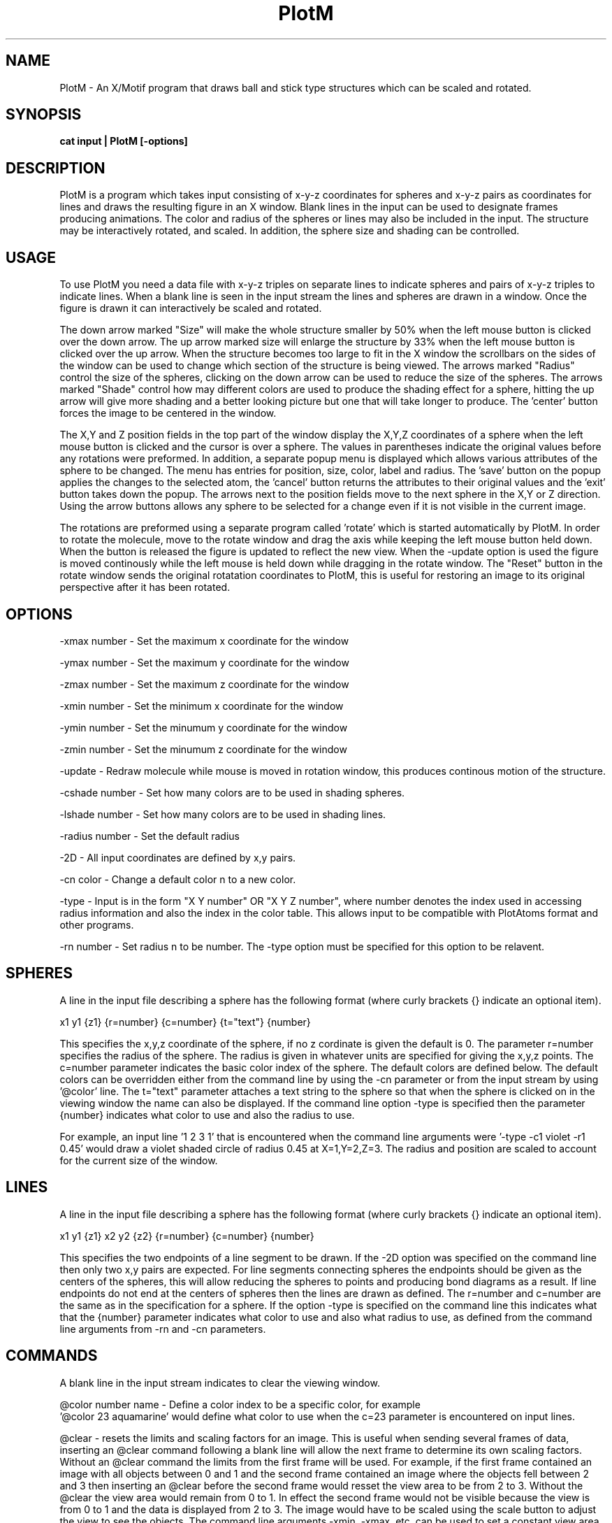 .hy 0
.TH PlotM 1 "8 April 1993"
.ad

.SH NAME
PlotM - An X/Motif program that draws ball and stick type structures 
which can be scaled and rotated.

.SH SYNOPSIS

.B cat input | PlotM [-options]

.SH DESCRIPTION
PlotM is a program which takes input consisting of x-y-z coordinates
for spheres and x-y-z pairs as coordinates for lines and draws the resulting
figure in an X window. Blank lines in the input can be used to designate
frames producing animations.
The color and radius of the spheres or lines may
also be included in the input. The structure may be interactively rotated,
and scaled. In addition, the sphere size and shading can be controlled.    

.SH USAGE
To use PlotM you need a data file with x-y-z triples on separate lines to indicate spheres
and pairs of x-y-z triples to indicate lines.
When a blank line is seen in the input stream the lines and spheres are drawn
in a window. Once the figure is drawn it can interactively be scaled and rotated.

The down arrow marked "Size" will make the whole structure smaller by 50% when the 
left mouse button is clicked over the down arrow. The up arrow marked size will enlarge
the structure by 33% when the left mouse button is clicked over the up arrow. When the
structure becomes too large to fit in the X window the scrollbars on the sides
of the window can be used to change which section of the structure is being
viewed. The arrows marked "Radius" control the size of the spheres, clicking on the
down arrow can be used to reduce the size of the spheres. The arrows marked "Shade"
control how may different colors are used to produce the shading effect for a sphere,
hitting the up arrow will give more shading and a better looking picture but one that
will take longer to produce. The 'center' button forces the image to be centered in the
window. 

The X,Y and Z position fields in the top part of the window display the X,Y,Z coordinates
of a sphere when the left mouse button is clicked and the cursor is over a sphere.
The values in parentheses indicate the original values before any rotations were 
preformed. In addition, a separate popup menu is displayed which allows various 
attributes of the sphere to be changed. The menu has entries for position, size, color, 
label and radius. The 'save' button on the popup applies the changes to the selected atom,
the 'cancel' button returns the attributes to their original values and the 'exit' button
takes down the popup. The arrows next to the position fields move to the next sphere in
the X,Y or Z direction. Using the arrow buttons allows any sphere to be selected for a
change even if it is not visible in the current image. 

The rotations are preformed using a separate program called 'rotate' which is started
automatically by PlotM. In order to rotate the molecule, move to the rotate window
and drag the axis while keeping the left mouse button held down. When the button is released
the figure is updated to reflect the new view. When the -update option is used the figure
is moved continously while the left mouse is held down while dragging in the rotate window.
The "Reset" button in the rotate window sends the original rotatation coordinates to PlotM,
this is useful for restoring an image to its original perspective after it has been rotated. 

.SH OPTIONS
.LP
-xmax number - Set the maximum x coordinate for the window
.LP
-ymax number - Set the maximum y coordinate for the window
.LP
-zmax number - Set the maximum z coordinate for the window
.LP
-xmin number - Set the minimum x coordinate for the window
.LP
-ymin number - Set the minumum y coordinate for the window
.LP
-zmin number - Set the minumum z coordinate for the window
.LP
-update - Redraw molecule while mouse is moved in rotation window, this produces continous
motion of the structure.
.LP
-cshade number - Set how many colors are to be used in shading spheres.
.LP
-lshade number - Set how many colors are to be used in shading lines.
.LP
-radius number - Set the default radius
.LP
-2D - All input coordinates are defined by x,y pairs.
.LP
-cn color - Change a default color n to a new color.
.LP
-type - Input is in the form "X Y number" OR "X Y Z number", where number denotes the
index used in accessing radius information and also the index in the color table.
This allows input to be compatible with PlotAtoms format and other programs.
.LP
-rn number - Set radius n to be number. The -type option must be specified for this
option to be relavent.
.LP

.SH SPHERES
A line in the input file describing a sphere has the following format
(where curly brackets {} indicate an optional item).

  x1 y1 {z1} {r=number} {c=number} {t="text"} {number}

This specifies the x,y,z coordinate of the sphere, if no z cordinate
is given the default is 0. The parameter r=number specifies the radius
of the sphere. The radius is given in whatever units are specified for
giving the x,y,z points. The c=number parameter indicates the basic color index
of the sphere. The default colors are defined below.
The default colors can be overridden either from the command
line by using the -cn parameter or from the input stream by using '@color' line.
The t="text" parameter attaches a text string to the sphere so that when the
sphere is clicked on in the viewing window the name can also be displayed.
If the command line option -type is specified then the parameter {number}
indicates what color to use and also the radius to use.

For example, an input line '1 2 3 1' that is encountered when the
command line arguments were '-type -c1 violet -r1 0.45' would draw a violet shaded circle
of radius 0.45 at X=1,Y=2,Z=3. The radius and position are scaled to account for
the current size of the window.


.SH LINES
A line in the input file describing a sphere has the following format
(where curly brackets {} indicate an optional item).

  x1 y1 {z1} x2 y2 {z2} {r=number} {c=number} {number}

This specifies the two endpoints of a line segment to be drawn. If the -2D 
option was specified on the command line then only two x,y pairs are expected.
For line segments connecting spheres the endpoints should be given as the centers
of the spheres, this will allow reducing the spheres to points and producing
bond diagrams as a result. If line endpoints do not end at the centers of spheres
then the lines are drawn as defined. The r=number and c=number are the same as in the
specification for a sphere. If the option -type is specified on the command line
this indicates what that the {number} parameter indicates what color to use and
also what radius to use, as defined from the command line arguments from -rn and 
-cn parameters.

.SH COMMANDS
A blank line in the input stream indicates to clear the viewing window.

@color number name - Define a color index to be a specific color, for example
 '@color 23  aquamarine' would define what color to use when the c=23 parameter
is encountered on input lines.

@clear - resets the limits and scaling factors for an image. This is useful when 
sending several frames of data, inserting an @clear command following a blank
line will allow the next frame to determine its own scaling factors. Without
an @clear command the limits from the first frame will be used. For example,
if the first frame contained an image with all objects between 0 and 1 and the
second frame contained an image where the objects fell between 2 and 3 then inserting  
an @clear before the second frame would resset the view area to be from 2 to 3. 
Without the @clear the view
area would remain from 0 to 1. In effect the second frame would not be visible because
the view is from 0 to 1 and the data is displayed from 2 to 3. The image would
have to be scaled using the scale button to adjust the view to see the objects.
The command line arguments -xmin, -xmax, etc.
can be used to set a constant view area even if frames of data have different
limits. 

.SH DEFAULTS
The default colors are the following:
 0 - blue
 1 - red
 2 - firebrick
 3 - navy
 4 - yellow
 5 - green 
 6 - brown
 7 - gray
 8 - cyan
 9 - violet
 10 - white
 11 - khaki
 12 - 99 - Not defined (white).

Different colors can be defined by specifing '-cn name' on the command
line or by using the '@color n name' line in the input.
On a monochrome system all colors other then black will map to white.

.LP
-xmax, -xmin - From input data, using the endpoints of any lines and the boundaries
of any spheres. 
.LP
-ymax, -ymin - From input data, using the endpoints of any lines and the boundaries
of any spheres.
.LP
-zmax, -zmin - From input data, using the endpoints of any lines and the boundaries
of any spheres.
.LP
-radius - If the radius is not given in the input file or specified using the -rn command
line parameters then the spheres will default to a size 1 pixel.
.LP
-cshade - Use 10 colors to fade from the outside of the sphere to a white center.
.LP
-lshade - Use 1 color to shade lines from the outer edges to the center.
.LP 
-update - (Not enabled)
.LP
-2D - (Not enabled, default is 3D coordinates)
.LP
-type - (Not enabled) 

.SH EXAMPLE
.sp 1
   cat Guanine.dat | PlotM
.sp 1
Where the Guanine.dat file contains 16 points specified as x-y-z triples,
the radius of the spheres 'r=0.5' and several colors depending on the
atom type.
The lines are defined with two endpoints each, all being color 7 (gray)
and the same radius. 
 
 -5.21 -2.60 0.07 r=0.5  c=1
 1.54 -6.63 -0.75 r=0.5  c=1
 4.52 -5.06 -0.79 r=0.5  c=1
 0.44 7.32 0.69 r=0.5  c=1
 4.35 4.32 0.154 r=0.5  c=1
 -4.82 -0.79 0.23 r=0.5  c=2
 -2.32 -0.71 0.07 r=0.5  c=3
 1.45 -2.79 -0.36 r=0.5  c=3
 1.64 1.34 0.027 r=0.5  c=3
 -0.99 1.53 0.214 r=0.5  c=3
 0.35 5.27 0.50 r=0.5  c=3
 -1.11 -2.88 -0.21 r=0.5  c=4
 2.61 -5.04 -0.66 r=0.5  c=4
 2.99 -0.75 -0.26 r=0.5  c=4
 -1.77 4.01 0.51 r=0.5  c=4
 2.49 3.78 0.21 r=0.5  c=4
 -5.21 -2.60 0.07 -4.82 -0.79 0.23 r=0.100000 c=7
 1.54 -6.63 -0.75 2.61 -5.04 -0.66 r=0.100000 c=7
 4.52 -5.06 -0.79 2.61 -5.04 -0.66 r=0.100000 c=7
 0.44 7.32 0.69 0.35 5.27 0.50 r=0.100000 c=7
 4.35 4.32 0.154 2.49 3.78 0.21 r=0.100000 c=7
 -4.82 -0.79 0.23 -2.32 -0.71 0.07 r=0.100000 c=7
 -2.32 -0.71 0.07 -0.99 1.53 0.214 r=0.100000 c=7
 -2.32 -0.71 0.07 -1.11 -2.88 -0.21 r=0.100000 c=7
 1.45 -2.79 -0.36 -1.11 -2.88 -0.21 r=0.100000 c=7
 1.45 -2.79 -0.36 2.61 -5.04 -0.66 r=0.100000 c=7
 1.45 -2.79 -0.36 2.99 -0.75 -0.26 r=0.100000 c=7
 1.64 1.34 0.027 -0.99 1.53 0.214 r=0.100000 c=7
 1.64 1.34 0.027 2.99 -0.75 -0.26 r=0.100000 c=7
 1.64 1.34 0.027 2.49 3.78 0.21 r=0.100000 c=7
 -0.99 1.53 0.214 -1.77 4.01 0.51 r=0.100000 c=7
 0.35 5.27 0.50 -1.77 4.01 0.51 r=0.100000 c=7
 0.35 5.27 0.50 2.49 3.78 0.21 r=0.100000 c=7


An example using 2D coordinates and atom types:

 PlotM -2D -type -r0 0.23 -r1 0.50 -r2 0.67 -c0 green -c1 gray -c2 yellow

The input file would look like the following:
 1 1 0
 2 2 1
 3 3 2
 4 5 1
 7 3 0

This would draw 5 spheres at locations (1,1) (2,2) (3,3) (4,5) (7,3) using the
radii and color from the command line. If all the spheres where to be the same
size and the default colors used the following command could be used.

 PlotM -2D -type -radius 0.50


.SH "SEE ALSO"
bonds, rotate, PlotAtoms, RotateStream

.SH BUGS
.LP
1.There is no hidden line removal, the objects are drawn from
most negative Z forward. Lines are drawn at the time
when both endpoints
are greater then any Z values of objects already drawn.
.LP
2.When spheres intersect the resulting surfaces are not drawn correctly.
.LP
3.If the window is resized the sliders reset indicating that the whole
image is in view even though it may not be.

.SH AUTHOR
Jim Frankenberger
.sp1
Send bug reports to toolkeeper@msc.cornell.edu
.sp1
PlotM was developed at Cornell University as part of the Cornell-IBM Joint
Study on Computing for Scientific Research










